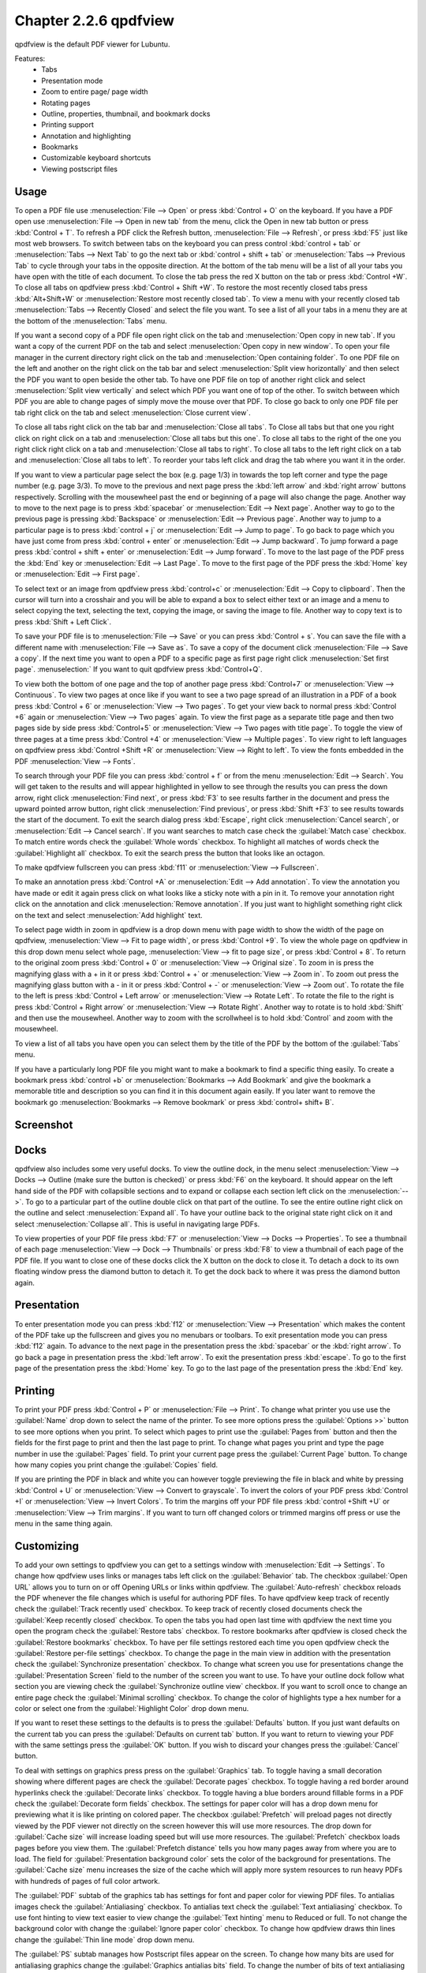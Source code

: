 Chapter 2.2.6 qpdfview
======================

qpdfview is the default PDF viewer for Lubuntu.

Features:
 - Tabs
 - Presentation mode
 - Zoom to entire page/ page width
 - Rotating pages
 - Outline, properties, thumbnail, and bookmark docks
 - Printing support
 - Annotation and highlighting 
 - Bookmarks
 - Customizable keyboard shortcuts
 - Viewing postscript files

Usage
------
To open a PDF file use :menuselection:`File --> Open` or press :kbd:`Control + O` on the keyboard. If you have a PDF open use :menuselection:`File --> Open in new tab` from the menu, click the Open in new tab button or press :kbd:`Control + T`. To refresh a PDF click the Refresh button, :menuselection:`File --> Refresh`, or press :kbd:`F5` just like most web browsers. To switch between tabs on the keyboard you can press control :kbd:`control + tab` or :menuselection:`Tabs --> Next Tab` to go the next tab or :kbd:`control + shift + tab` or :menuselection:`Tabs --> Previous Tab` to cycle through your tabs in the opposite direction. At the bottom of the tab menu will be a list of all your tabs you have open with the title of each document. To close the tab press the red X button on the tab or press :kbd:`Control +W`. To close all tabs on qpdfview press :kbd:`Control + Shift +W`. To restore the most recently closed tabs press :kbd:`Alt+Shift+W` or :menuselection:`Restore most recently closed tab`. To view a menu with your recently closed tab :menuselection:`Tabs --> Recently Closed` and select the file you want. To see a list of all your tabs in a menu they are at the bottom of the :menuselection:`Tabs` menu.

If you want a second copy of a PDF file open right click on the tab and :menuselection:`Open copy in new tab`. If you want a copy of the current PDF on the tab and select :menuselection:`Open copy in new window`. To open your file manager in the current directory right click on the tab and :menuselection:`Open containing folder`. To one PDF file on the left and another on the right click on the tab bar and select :menuselection:`Split view horizontally` and then select the PDF you want to open beside the other tab. To have one PDF file on top of another right click and select :menuselection:`Split view vertically` and select which PDF you want one of top of the other. To switch between which PDF you are able to change pages of simply move the mouse over that PDF. To close go back to only one PDF file per tab right click on the tab and select :menuselection:`Close current view`.

To close all tabs right click on the tab bar and :menuselection:`Close all tabs`. To Close all tabs but that one you right click on right click on a tab and :menuselection:`Close all tabs but this one`. To close all tabs to the right of the one you right click right click on a tab and :menuselection:`Close all tabs to right`. To close all tabs to the left right click on a tab and :menuselection:`Close all tabs to left`. To reorder your tabs left click and drag the tab where you want it in the order.

.. image:: qpdfview-tab-context.png

If you want to view a particular page select the box (e.g. page 1/3) in towards the top left corner and type the page number (e.g. page 3/3). To move to the previous and next page press the :kbd:`left arrow` and :kbd:`right arrow` buttons respectively. Scrolling with the mousewheel past the end or beginning of a page will also change the page. Another way to move to the next page is to press :kbd:`spacebar` or :menuselection:`Edit --> Next page`. Another way to go to the previous page is pressing :kbd:`Backspace` or :menuselection:`Edit --> Previous page`.  Another way to jump to a particular page is to press :kbd:`control + j` or :menuselection:`Edit --> Jump to page`. To go back to page which you have just come from press :kbd:`control + enter` or :menuselection:`Edit --> Jump backward`. To jump forward a page press :kbd:`control + shift + enter` or :menuselection:`Edit --> Jump forward`. To move to the last page of the PDF press the :kbd:`End` key or :menuselection:`Edit --> Last Page`. To move to the first page of the PDF press the :kbd:`Home` key or :menuselection:`Edit --> First page`.

To select text or an image from qpdfview press :kbd:`control+c` or :menuselection:`Edit --> Copy to clipboard`. Then the cursor will turn into a crosshair and you will be able to expand a box to select either text or an image and a menu to select copying the text, selecting the text, copying the image, or saving the image to file. Another way to copy text is to press :kbd:`Shift + Left Click`.

To save your PDF file is to :menuselection:`File --> Save` or you can press :kbd:`Control + s`. You can save the file with a different name with :menuselection:`File --> Save as`. To save a copy of the document click :menuselection:`File --> Save a copy`. If the next time you want to open a PDF to a specific page as first page right click :menuselection:`Set first page`. :menuselection:` If you want to quit qpdfview press :kbd:`Control+Q`.

To view both the bottom of one page and the top of another page press :kbd:`Control+7` or :menuselection:`View --> Continuous`. To view two pages at once like if you want to see a two page spread of an illustration in a PDF of a book press :kbd:`Control + 6` or :menuselection:`View --> Two pages`. To get your view back to normal press :kbd:`Control +6` again or :menuselection:`View --> Two pages` again. To view the first page as a separate title page and then two pages side by side press :kbd:`Control+5` or :menuselection:`View --> Two pages with title page`. To toggle the view of three pages at a time press :kbd:`Control +4` or :menuselection:`View --> Multiple pages`. To view right to left languages on qpdfview press :kbd:`Control +Shift +R` or :menuselection:`View --> Right to left`. To view the fonts embedded in the PDF :menuselection:`View --> Fonts`.

To search through your PDF file you can press :kbd:`control + f` or from the menu :menuselection:`Edit --> Search`. You will get taken to the results and will appear highlighted in yellow to see through the results you can press the down arrow, right click :menuselection:`Find next`, or press :kbd:`F3` to see results farther in the document and press the upward pointed arrow button, right click :menuselection:`Find previous`, or press :kbd:`Shift +F3` to see results towards the start of the document. To exit the search dialog press :kbd:`Escape`, right click :menuselection:`Cancel search`, or :menuselection:`Edit --> Cancel search`. If you want searches to match case check the :guilabel:`Match case` checkbox. To match entire words check the :guilabel:`Whole words` checkbox. To highlight all matches of words check the :guilabel:`Highlight all` checkbox. To exit the search press the button that looks like an octagon.

.. image:: qpdfview-search-bar.png

To make qpdfview fullscreen you can press :kbd:`f11` or :menuselection:`View --> Fullscreen`.

To make an annotation press :kbd:`Control +A` or :menuselection:`Edit --> Add annotation`. To view the annotation you have made or edit it again press click on what looks like a sticky note with a pin in it. To remove your annotation right click on the annotation and click :menuselection:`Remove annotation`. If you just want to highlight something right click on the text and select :menuselection:`Add highlight` text.

To select page width in zoom in qpdfview is a drop down menu with page width to show the width of the page on qpdfview, :menuselection:`View --> Fit to page width`, or press :kbd:`Control +9`. To view the whole page on qpdfview in this drop down menu select whole page, :menuselection:`View --> fit to page size`, or press :kbd:`Control + 8`. To return to the original zoom press :kbd:`Control + 0` or :menuselection:`View --> Original size`. To zoom in is press the magnifying glass with a + in it or press :kbd:`Control + +` or :menuselection:`View --> Zoom in`. To zoom out press the magnifying glass button with a - in it or press :kbd:`Control + -` or :menuselection:`View --> Zoom out`. To rotate the file to the left is press :kbd:`Control + Left arrow` or :menuselection:`View --> Rotate Left`. To rotate the file to the right is press :kbd:`Control + Right arrow` or :menuselection:`View --> Rotate Right`. Another way to rotate is to hold :kbd:`Shift` and then use the mousewheel. Another way to zoom with the scrollwheel is to hold :kbd:`Control` and zoom with the mousewheel.

To view a list of all tabs you have open you can select them by the title of the PDF by the bottom of the :guilabel:`Tabs` menu.

If you have a particularly long PDF file you might want to make a bookmark to find a specific thing easily. To create a bookmark press :kbd:`control +b` or  :menuselection:`Bookmarks -->  Add Bookmark` and give the bookmark a memorable title and description so you can find it in this document again easily. If you later want to remove the bookmark go :menuselection:`Bookmarks --> Remove bookmark` or press :kbd:`control+ shift+ B`.

Screenshot
----------
.. image:: qpdfview.png

Docks
-----
qpdfview also includes some very useful docks. To view the outline dock, in the menu select :menuselection:`View --> Docks --> Outline (make sure the button is checked)` or press :kbd:`F6` on the keyboard. It should appear on the left hand side of the PDF with collapsible sections and to expand or collapse each section left click on the :menuselection:`-->`. To go to a particular part of the outline double click on that part of the outline. To see the entire outline right click on the outline and select :menuselection:`Expand all`. To have your outline back to the original state right click on it and select :menuselection:`Collapse all`. This is useful in navigating large PDFs.

.. image:: qpdfview-outline.png

To view properties of your PDF file press :kbd:`F7` or :menuselection:`View --> Docks --> Properties`. To see a thumbnail of each page :menuselection:`View --> Dock --> Thumbnails` or press :kbd:`F8` to view a thumbnail of each page of the PDF file. If you want to close one of these docks click the X button on the dock to close it. To detach a dock to its own floating window press the diamond button to detach it. To get the dock back to where it was press the diamond button again.

.. image:: properties-dock.png

Presentation
-------------
To enter presentation mode you can press :kbd:`f12` or :menuselection:`View --> Presentation` which makes the content of the PDF take up the fullscreen and gives you no menubars or toolbars. To exit presentation mode you can press :kbd:`f12` again. To advance to the next page in the presentation press the :kbd:`spacebar` or the :kbd:`right arrow`. To go back a page in presentation press the :kbd:`left arrow`. To exit the presentation press :kbd:`escape`. To go to the first page of the presentation press the :kbd:`Home` key. To go to the last page of the presentation press the :kbd:`End` key.

Printing
--------

To print your PDF press :kbd:`Control + P` or :menuselection:`File --> Print`. To change what printer you use use the :guilabel:`Name` drop down to select the name of the printer. To see more options press the :guilabel:`Options >>` button to see more options when you print. To select which pages to print use the :guilabel:`Pages from` button and then the fields for the first page to print and then the last page to print. To change what pages you print and type the page number in use the :guilabel:`Pages` field. To print your current page press the :guilabel:`Current Page` button. To change how many copies you print change the :guilabel:`Copies` field.

.. image:: qpdfview-print.png

If you are printing the PDF in black and white you can however  toggle previewing  the file in black and white by pressing :kbd:`Control + U` or :menuselection:`View --> Convert to grayscale`. To invert the colors of your PDF press :kbd:`Control +I` or :menuselection:`View --> Invert Colors`. To trim the margins off your PDF file press :kbd:`control +Shift +U` or :menuselection:`View --> Trim margins`. If you want to turn off changed colors or trimmed margins off press or use the menu in the same thing again.

Customizing
-----------
To add your own settings to qpdfview you can get to a settings window with :menuselection:`Edit --> Settings`. To change how qpdfview uses links or manages tabs left click on the :guilabel:`Behavior` tab. The checkbox :guilabel:`Open URL` allows you to turn on or off Opening URLs or links within qpdfview. The :guilabel:`Auto-refresh` checkbox reloads the PDF whenever the file changes which is useful for authoring PDF files. To have qpdfview keep track of recently check the :guilabel:`Track recently used` checkbox. To keep track of recently closed documents check the :guilabel:`Keep recently closed` checkbox. To open the tabs you had open last time with qpdfview the next time you open the program check the :guilabel:`Restore tabs` checkbox. To restore bookmarks after qpdfview is closed check the :guilabel:`Restore bookmarks` checkbox. To have per file settings restored each time you open qpdfview check the :guilabel:`Restore per-file settings` checkbox. To change the page in the main view in addition with the presentation check the :guilabel:`Synchronize presentation` checkbox. To change what screen you use for presentations change the :guilabel:`Presentation Screen` field to the number of the screen you want to use.  To have your outline dock follow what section you  are viewing check the :guilabel:`Synchronize outline view` checkbox. If you want to scroll once to change an entire page check the :guilabel:`Minimal scrolling` checkbox. To change the color of highlights type a hex number for a color or select one from the :guilabel:`Highlight Color` drop down menu.

.. image:: qpdfviewprefrences.png

If you want to reset these settings to the defaults is to press the :guilabel:`Defaults` button. If you just want defaults on the current tab you can press the :guilabel:`Defaults on current tab` button. If you want to return to viewing your PDF with the same settings press the :guilabel:`OK` button. If you wish to discard your changes press the :guilabel:`Cancel` button.

To deal with settings on graphics press press on the :guilabel:`Graphics` tab. To toggle having a small decoration showing where different pages are check the :guilabel:`Decorate pages` checkbox. To toggle having a red border around hyperlinks check the :guilabel:`Decorate links` checkbox. To toggle having a blue borders around fillable forms in a PDF check the :guilabel:`Decorate form fields` checkbox. The settings for paper color will has a drop down menu for previewing what it is like printing on colored paper. The checkbox :guilabel:`Prefetch` will preload pages not directly viewed by the PDF viewer not directly on the screen however this will use more resources. The drop down for :guilabel:`Cache size` will increase loading speed but will use more resources. The :guilabel:`Prefetch` checkbox loads pages before you view them. The :guilabel:`Prefetch distance` tells you how many pages away from where you are to load. The field for :guilabel:`Presentation background color` sets the color of the background for presentations. The :guilabel:`Cache size` menu increases the size of the cache which will apply more system resources to run heavy PDFs with hundreds of pages of full color artwork.

.. image:: qpdfview-graphics.png
 
The :guilabel:`PDF` subtab of the graphics tab has settings for font and paper color for viewing PDF files. To antialias images check the :guilabel:`Antialiasing` checkbox. To antialias text check the :guilabel:`Text antialiasing` checkbox. To use font hinting to view text easier to view change the :guilabel:`Text hinting` menu to Reduced or full. To not change the background color with change the :guilabel:`Ignore paper color` checkbox. To change how qpdfview draws thin lines change the :guilabel:`Thin line mode` drop down menu. 

.. image:: Graphic_PDF_subtab.png

The :guilabel:`PS` subtab manages how Postscript files appear on the screen. To change how many bits are used for antialiasing graphics change the :guilabel:`Graphics antialias bits` field. To change the number of bits of text antialiasing change :guilabel:`Text antialiasing bits` field.

.. image:: graphics-postscript.png

To change the interface settings click on the :guilabel:`Interface` tab. If you want the tabs to be spread out press the spread tabs checkbox. The :guilabel:`Tab position` changes where the tabbar on the window. The :guilabel:`Tab visibility` menu can be set to as needed, always or never which will show or hide the tabbar. The checkbox for :guilabel:`New tab next to current tab` opens new tabs next to the current one. The field :guilabel:`Recently used count` lets you set the maximum number of files to keep around in recently used. The :guilabel:`Spread tabs` checkbox spreads the tabs to take up the whole tab bar and they get smaller the more tabs you open. To have qpdfview close when the last tab in qpdfview is closed check the :guilabel:`Exit after last tab` checkbox. To change the number of recently used PDF files in the menu change the :guilabel:`Recently used count` field. To change how many recently closed tabs of PDFs are shown change the :guilabel:`Recently closed count` field. To toggle showing the current page in the window title check the :guilabel:`Current page in window title`.

.. image:: qpdfview-interface.png

The :guilabel:`Shortcuts` tab provides the ability to customize keyboard shortcuts. The :guilabel:`Action` column is what each keyboard shortcut does. The :guilabel:`Key sequence` column shows the keyboard shortcut. Double click in the key sequence column and type in your desired keyboard shortcut to change the keyboard shortcut.

.. image:: qpdfview-shortcuts.png

The :guilabel:`Modifiers` tab allows you to change settings with the mouse and certain keyboard shortcuts in combination with the mouse. To change what keyboard shortcut to hold down while you hold down your mousewheel to zoom use the :guilabel:`Zoom` drop down menu. To change what keyboard key to hold down before using the mousewheel use the :guilabel:`Rotate` key. To change what key to press when you copy text to the clipboard when also pressing a mouse button use the :guilabel:`Copy to Clipboard` drop down menu. To switch which key you press when left clicking to add an annotation use the :guilabel:`Add annotation` drop down menu. To change what what you press to while left clicking to zoom to a selection change the :guilabel:`Zoom to Selection` drop down menu.

.. image:: qpdfview-modifiers.png

Version
-------
Lubuntu ships with version 0.5.0 of qpdfview.

How to Launch
-------------
To launch qpdfview go to the Menu :menuselection:`Office --> qpdfview` or run 

.. code:: 

   qpdfview 

from the command line. The icon for qpdfview looks like an eye with a blue background.
